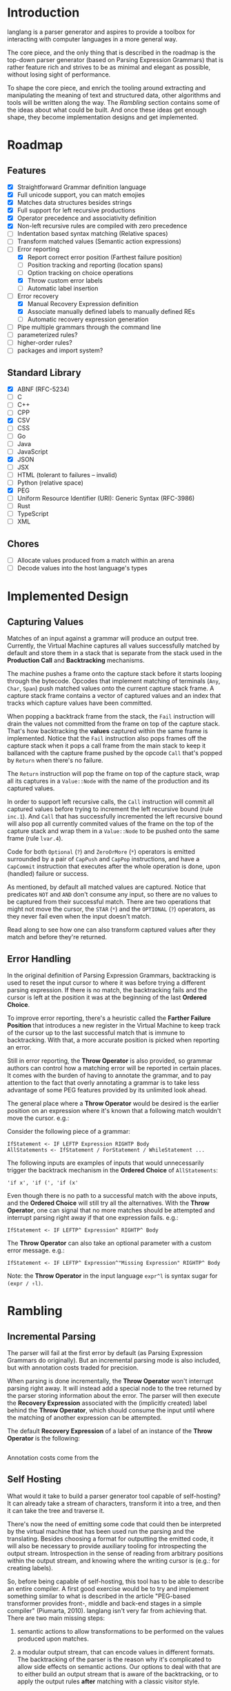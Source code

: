 * Introduction

langlang is a parser generator and aspires to provide a toolbox for
interacting with computer languages in a more general way.

The core piece, and the only thing that is described in the roadmap is
the top-down parser generator (based on Parsing Expression Grammars)
that is rather feature rich and strives to be as minimal and elegant
as possible, without losing sight of performance.

To shape the core piece, and enrich the tooling around extracting and
manipulating the meaning of text and structured data, other algorithms
and tools will be written along the way.  The [[Rambling]] section
contains some of the ideas about what could be built.  And once these
ideas get enough shape, they become implementation designs and get
implemented.

* Roadmap
** Features
   * [X] Straightforward Grammar definition language
   * [X] Full unicode support, you can match emojies
   * [X] Matches data structures besides strings
   * [X] Full support for left recursive productions
   * [X] Operator precedence and associativity definition
   * [X] Non-left recursive rules are compiled with zero precedence
   * [ ] Indentation based syntax matching (Relative spaces)
   * [ ] Transform matched values (Semantic action expressions)
   * [-] Error reporting
     * [X] Report correct error position (Farthest failure position)
     * [ ] Position tracking and reporting (location spans)
     * [ ] Option tracking on choice operations
     * [X] Throw custom error labels
     * [ ] Automatic label insertion
   * [-] Error recovery
     * [X] Manual Recovery Expression definition
     * [X] Associate manually defined labels to manually defined REs
     * [ ] Automatic recovery expression generation
   * [ ] Pipe multiple grammars through the command line
   * [ ] parameterized rules?
   * [ ] higher-order rules?
   * [ ] packages and import system?
** Standard Library
   * [X] ABNF (RFC-5234)
   * [ ] C
   * [ ] C++
   * [ ] CPP
   * [X] CSV
   * [ ] CSS
   * [ ] Go
   * [ ] Java
   * [ ] JavaScript
   * [X] JSON
   * [ ] JSX
   * [ ] HTML (tolerant to failures -- invalid)
   * [ ] Python (relative space)
   * [X] PEG
   * [ ] Uniform Resource Identifier (URI): Generic Syntax (RFC-3986)
   * [ ] Rust
   * [ ] TypeScript
   * [ ] XML
** Chores
   * [ ] Allocate values produced from a match within an arena
   * [ ] Decode values into the host language's types

* Implemented Design
** Capturing Values

Matches of an input against a grammar will produce an output tree.
Currently, the Virtual Machine captures all values successfully
matched by default and store them in a stack that is separate from the
stack used in the **Production Call** and **Backtracking** mechanisms.

The machine pushes a frame onto the capture stack before it starts
looping through the bytecode.  Opcodes that implement matching of
terminals (~Any~, ~Char~, ~Span~) push matched values onto the current
capture stack frame.  A capture stack frame contains a vector of
captured values and an index that tracks which capture values have
been committed.

When popping a backtrack frame from the stack, the ~Fail~ instruction
will drain the values not committed from the frame on top of the
capture stack.  That's how backtracking the *values* captured within
the same frame is implemented.  Notice that the ~Fail~ instruction
also pops frames off the capture stack when it pops a call frame from
the main stack to keep it ballanced with the capture frame pushed by
the opcode ~Call~ that's popped by ~Return~ when there's no failure.

The ~Return~ instruction will pop the frame on top of the capture
stack, wrap all its captures in a ~Value::Node~ with the name of the
production and its captured values.

In order to support left recursive calls, the ~Call~ instruction will
commit all captured values before trying to increment the left
recursive bound (rule ~inc.1~).  And ~Call~ that has successfully
incremented the left recursive bound will also pop all currently
commited values of the frame on the top of the capture stack and wrap
them in a ~Value::Node~ to be pushed onto the same frame (rule
~lvar.4~).

Code for both ~Optional~ (~?~) and ~ZeroOrMore~ (~*~) operators is
emitted surrounded by a pair of ~CapPush~ and ~CapPop~ instructions,
and have a ~CapCommit~ instruction that executes after the whole
operation is done, upon (handled) failure or success.

As mentioned, by default all matched values are captured. Notice that
predicates ~NOT~ and ~AND~ don't consume any input, so there are no
values to be captured from their successful match.  There are two
operations that might not move the cursor, the ~STAR~ (~*~) and the
~OPTIONAL~ (~?~) operators, as they never fail even when the input
doesn't match.

Read along to see how one can also transform captured values after
they match and before they're returned.

** Error Handling

In the original definition of Parsing Expression Grammars,
backtracking is used to reset the input cursor to where it was before
trying a different parsing expression.  If there is no match, the
backtracking fails and the cursor is left at the position it was at
the beginning of the last *Ordered Choice*.

To improve error reporting, there's a heuristic called the *Farther
Failure Position* that introduces a new register in the Virtual
Machine to keep track of the cursor up to the last successful match
that is immune to backtracking.  With that, a more accurate position
is picked when reporting an error.

Still in error reporting, the *Throw Operator* is also provided, so
grammar authors can control how a matching error will be reported in
certain places.  It comes with the burden of having to annotate the
grammar, and to pay attention to the fact that overly annotating a
grammar is to take less advantage of some PEG features provided by its
unlimited look ahead.

The general place where a *Throw Operator* would be desired is the
earlier position on an expression where it's known that a following
match wouldn't move the cursor. e.g.:

Consider the following piece of a grammar:

#+begin_src peg
  IfStatement <- IF LEFTP Expression RIGHTP Body
  AllStatements <- IfStatement / ForStatement / WhileStatement ...
#+end_src

The following inputs are examples of inputs that would unnecessarily
trigger the backtrack mechanism in the *Ordered Choice* of
~AllStatements~:

#+begin_src text
  'if x', 'if (', 'if (x'
#+end_src

Even though there is no path to a successful match with the above
inputs, and the *Ordered Choice* will still try all the alternatives.
With the *Throw Operator*, one can signal that no more matches should
be attempted and interrupt parsing right away if that one expression
fails.  e.g.:

#+begin_src peg
  IfStatement <- IF LEFTP^ Expression^ RIGHTP^ Body
#+end_src

The *Throw Operator* can also take an optional parameter with a custom
error message. e.g.:

#+begin_src peg
  IfStatement <- IF LEFTP^ Expression^"Missing Expression" RIGHTP^ Body
#+end_src

Note: the *Throw Operator* in the input language ~expr^l~ is syntax
sugar for ~(expr / ⇑l)~.

* Rambling
** Incremental Parsing

   The parser will fail at the first error by default (as Parsing
   Expression Grammars do originally).  But an incremental parsing
   mode is also included, but with annotation costs traded for
   precision.

   When parsing is done incrementally, the *Throw Operator* won't
   interrupt parsing right away.  It will instead add a special node
   to the tree returned by the parser storing information about the
   error.  The parser will then execute the *Recovery Expression*
   associated with the (implicitly created) label behind the *Throw
   Operator*, which should consume the input until where the matching
   of another expression can be attempted.

   The default *Recovery Expression* of a label of an instance of the
   *Throw Operator* is the following:

   #+begin_src peg
   #+end_src   

   Annotation costs come from the 

** Self Hosting

   What would it take to build a parser generator tool capable of
   self-hosting?  It can already take a stream of characters,
   transform it into a tree, and then it can take the tree and
   traverse it.

   There's now the need of emitting some code that could then be
   interpreted by the virtual machine that has been used run the
   parsing and the translating.  Besides choosing a format for
   outputting the emitted code, it will also be necessary to provide
   auxiliary tooling for introspecting the output stream.
   Introspection in the sense of reading from arbitrary positions
   within the output stream, and knowing where the writing cursor is
   (e.g.: for creating labels).

   So, before being capable of self-hosting, this tool has to be able
   to describe an entire compiler.  A first good exercise would be to
   try and implement something similar to what is described in the
   article "PEG-based transformer provides front-, middle and back-end
   stages in a simple compiler" (Piumarta, 2010).  langlang isn't very
   far from achieving that.  There are two main missing steps:

   1. semantic actions to allow transformations to be performed on the
      values produced upon matches.

   2. a modular output stream, that can encode values in different
      formats.  The backtracking of the parser is the reason why it's
      complicated to allow side effects on semantic actions.  Our
      options to deal with that are to either build an output stream
      that is aware of the backtracking, or to apply the output rules
      *after* matching with a classic visitor style.

   The initial format of the output stream can be text based, and the
   proof that it'd work is the ability to compile grammars into their
   correct text representation of the bytecode that the virtual
   machine can interpret.  There's some 

** Tools
*** Pretty Print / Minifier
   * [X] Parse input file with language grammar and get an AST
   * [X] Generate the tree traversal grammar off the original grammar
   * [ ] Traverse tree grammar and output code (ugly print)
   * [ ] Merge overrides to the default settings of the code emitter
   * [ ] Command line usage

     #+begin_src text
       Usage: langlang print [OPTIONS] INPUT_FILE

       OPTIONS

       [-g|--grammar] GRAMMAR
           Grammar file used to parse INPUT_FILE

       [-o|--output] OUTPUT
           Writes output into OUTPUT file

       --cfg-tab-width NUMBER
           Configure indentation size

       --cfg-max-line-width NUMBER
           Maximum number of characters in a single line

       --cfg-add-trailing-comma
           Add trailing comma to the end of last list entry
     #+end_src
*** Diff
   * [X] Parse both files and get their AST
   * [ ] Apply tree diff algorithm
   * [ ] Display results
   * [ ] Command line usage

      #+begin_src shell
      langlang diff file_v1.py file_v2.py
      langlang diff file.py file.js
      #+end_src
*** Object Database
   * [ ] Undo/Redo
   * [ ] LSP Server
   * [ ] CRDT Storage
   * [ ] AST diff
*** Editor
   * [ ] Language Server Protocol
   * [ ] Text Editing
   * [ ] Rendering Engine
   * [ ] Configuration Language

** Pretty Print / Minifier

   Suppose we can parse a ~.ln~ file with a given grammar ~lang.peg~.
   That'd give us an AST as output.  One option is to write the
   translator as a tree traversal for that AST that emits code.  That
   will take one of those traversals per language that needs to be
   supported.  That'd double the burden on the user's side, since
   there was already the need of putting together the language
   grammar.

   In order to automate some of the process, one could maybe take the
   ~lang.peg~ file as input and produce a ~lang.translator.peg~, in
   which rules that *output* trees would be translated into rules that
   could also take structured data as *input*.  Take the following
   rules as an example:

   #+begin_src peg
   Program    <- _ Statement+ EndOfFile
   Statement  <- IfStm / WhileStm / AssignStm / Expression
   AssignStm  <- Identifier EQ Expression
   IfStm      <- IF PAROP Expression PARCL Body
   WhileStm   <- WHILE PAROP Expression PARCL Body
   Body       <- Statement / (CUROP Statement* CURCL)
   # (...)
   IF         <- 'if'    _
   WHILE      <- 'while' _
   EQ         <- 'eq'    _
   PAROP      <- '('     _
   PARCL      <- ')'     _
   CUROP      <- '{'     _
   CURCL      <- '}'     _
   # (...)
   #+end_src

   The following output would be generated:

   #+begin_src peg
   Program    <- { "Program" _ Statement+ EndOfFile }
   Statement  <- { "Statement" IfStm / WhileStm / AssignStm / Expression }
   AssignStm  <- { "AssignStm" Identifier EQ Expression  }
   IfStm      <- { "IfStm" IF PAROP Expression PARCL Body }
   WhileStm   <- { "WhileStm" WHILE PAROP Expression PARCL Body }
   Body       <- { "Body" Statement / (CUROP Statement* CURCL) }
   # (...)
   IF         <- { "IF" Atom }
   WHILE      <- { "WHILE" Atom }
   EQ         <- { "EQ" Atom }
   PAROP      <- { "PAROP" Atom }
   PARCL      <- { "PARCL" Atom }
   CUROP      <- { "CUROP" Atom }
   CURCL      <- { "CURCL" Atom }
   # (...)
   Atom       <- !{ .* } .
   #+end_src

   With that, we'd know how to traverse any tree returned by the
   original ~lang.peg~.  We could then build a general traversal that
   walks down the tree, printing out what was matched.

   There is one type of information that is not available in the
   original grammar though.  The specifics of each language!  For
   example, in Python, default values for named arguments aren't
   supposed to have spaces surrounding the equal sign e.g.:

   #+begin_src python
   def complex(real, imag=0.0):
       return # (...)
   #+end_src

   But that's not the same as in JavaScript:

   #+begin_src javascript
   function multiply(a, b = 1) {
     return a * b;
   }
   #+end_src

   To the same extent, minification rules for Python would be
   different from most other languages as well, given its indentation
   based definition of scopes.

   The good news is that most of these differences, if not all, can be
   encoded as options available for all languages, leaving the user
   with a much smaller burden of defining only the overrides for each
   language that demands options that differ from the defaults in the
   code emitter.

** Semantic Actions
** Modules

   In langlang, modules are recursive containers for other modules and
   for grammars.

   +--------+
   | Module |
   |--------|
   | Rule1  |
   | Rule2  |
   | RuleN  |
   +--------+

   #+begin_src rust
     type Offset usize;
     type SymbolName String;
     struct Module {
       filename: String,
       // module in which this module was declared
       parent: Option<Module>,
       // modules declared within this module
       modules: Vec<Module>,
       // symbols provided by this module
       symbols: HashMap<SymbolName, Offset>,
       // symbols used in this module but declared somewhere else
       missing: HashMap<SymbolName, Offset>,
     }
   #+end_src

   #+begin_src shell
     $ mkdir -p ./lib/base                                    # directory structure for user defined grammars
     $ edit ./lib/base/rule.langlang                          # write a grammar
     $ llsh lib::base::rule https://url.with.test/case        # a file lib/base/rule.binlang will be created
     $ llsh -i. lib::base::rule https://url.with.test/case    # previous example worked because `-i./' is implicit
     $ llsh -i./lib base::rule https://url.with.test/case     # full name differs depending on where the root starts
     $ MODULE_SEARCH_PATH=./lib llsh base::rule https://url.with.test/case # search path can be extended via env var
   #+end_src

   When a symbol is requested, a look up to the symbol table is issued
   and, if it is present there, its address is returned.  If it is
   not, then the ~BinaryLoader~ looks for it within the bytecode
   cache, and if it's not there, it will go through each search path
   and try to find it in the file system.

** Shell

   #+BEGIN_SRC shell
     # from stdin
     echo https://clarete.li/langlang | llsh lib::rfc3986

     # from a file
     llsh lib::rfc5234 ~/lib/rfc3986.abnf

     # from a URL
     llsh lib::json https://jsonplaceholder.typicode.com/users

     # interactive
     llsh lib::peg
     >> S <- 'a' / 'b'
   #+END_SRC
** Matching
*** Literal Strings
*** Left Recursion
*** Captures
    state = <pc, s, e, c>

      <pc, s, e, c>    -- Char a --> <pc+1, s, e, a:c>
      <pc, s, e, c>  -- Choice i --> <pc+1, s, (pc+i,s,c):e, c>

** Error Handling

   Success

               Throw f
   <pc,s,e> -----------→ Fail<f,s,e>

   - inside choice

     #+begin_src text
     p / throw(label)
     #+end_src

     when ~p~ fails:
         -> log error tuple ~(location(), label)~
         -> run expression within ~R(label)~

   - inside predicate

     #+begin_src text
      !(p / throw(label))
     #+end_src
     
     when ~p~ succeeds:
         -> return label ~fail~
     when ~p~ fails:
         -> ~R~ is empty for predicates, so return ~throw~ doesn't do
           anything, ~label~ is discarded and the operation succeeds.

   Once an expression fails to be parsed and ~throw~ is called, a look
   up for ~label~ is made within ~R~.  If a recovery expression is
   found, it's executed with the goal of moving the parser's input
   cursor to right before the first symbol of the next parsing
   expression.

   Follow Sets

   An Expression ~e~ has a ~FOLLOW~ set of symbols that can be
   intuitively described as the list of possible characters to be
   matched after matching ~e~.

   1. Base Case

      #+begin_src peg
      G <- (E / ⇑l) "x"
      #+end_src

      The symbol ~x~ would be the only element of the ~FOLLOW~ set of
      symbols of ~E~.

   2. Recursive Case

      #+begin_src peg
      G <- (E / ⇑l) (A / B)
      A <- "x" / "y"
      B <- "z" / "k"
      #+end_src

      The ~FOLLOW~ set of ~E~ in this case is ~x, y, z, k~, since any
      of these symbols could appear right after parsing ~E~.


